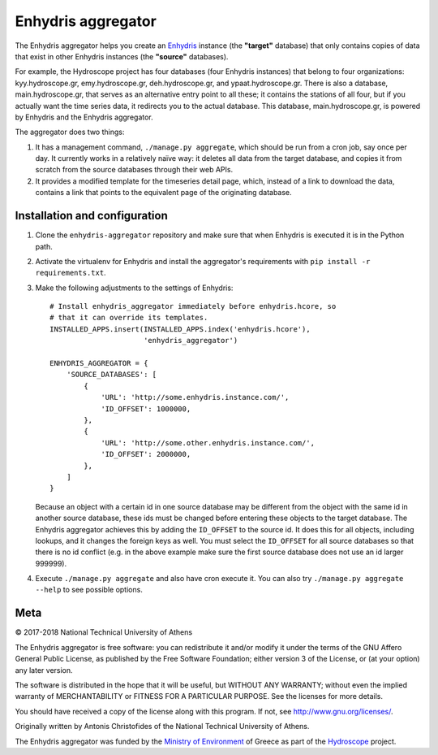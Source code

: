 ===================
Enhydris aggregator
===================

.. image:: https://travis-ci.org/openmeteo/enhydris-aggregator.svg?branch=master
    :alt: Build button
    :target: https://travis-ci.org/openmeteo/enhydris-aggregator

.. image:: https://codecov.io/github/openmeteo/enhydris-aggregator/coverage.svg?branch=master
    :alt: Coverage
    :target: https://codecov.io/gh/openmeteo/enhydris-aggregator

The Enhydris aggregator helps you create an Enhydris_ instance (the
**"target"** database) that only contains copies of data that exist in
other Enhydris instances (the **"source"** databases).

For example, the Hydroscope project has four databases (four Enhydris
instances) that belong to four organizations: kyy.hydroscope.gr,
emy.hydroscope.gr, deh.hydroscope.gr, and ypaat.hydroscope.gr.
There is also a database, main.hydroscope.gr, that serves as an
alternative entry point to all these; it contains the stations of all
four, but if you actually want the time series data, it redirects you to
the actual database. This database, main.hydroscope.gr, is powered by
Enhydris and the Enhydris aggregator.

The aggregator does two things:

1. It has a management command, ``./manage.py aggregate``, which should
   be run from a cron job, say once per day. It currently works in a
   relatively naïve way: it deletes all data from the target database,
   and copies it from scratch from the source databases through their
   web APIs.

2. It provides a modified template for the timeseries detail page,
   which, instead of a link to download the data, contains a link that
   points to the equivalent page of the originating database.

Installation and configuration
==============================

1. Clone the ``enhydris-aggregator`` repository and make sure that when
   Enhydris is executed it is in the Python path.

2. Activate the virtualenv for Enhydris and install the aggregator's
   requirements with ``pip install -r requirements.txt``.
   
3. Make the following adjustments to the settings of Enhydris::

    # Install enhydris_aggregator immediately before enhydris.hcore, so
    # that it can override its templates.
    INSTALLED_APPS.insert(INSTALLED_APPS.index('enhydris.hcore'),
                          'enhydris_aggregator')

    ENHYDRIS_AGGREGATOR = {
        'SOURCE_DATABASES': [
            {
                'URL': 'http://some.enhydris.instance.com/',
                'ID_OFFSET': 1000000,
            },
            {
                'URL': 'http://some.other.enhydris.instance.com/',
                'ID_OFFSET': 2000000,
            },
        ]
    }

   Because an object with a certain id in one source database may be
   different from the object with the same id in another source
   database, these ids must be changed before entering these objects to
   the target database. The Enhydris aggregator achieves this by adding
   the ``ID_OFFSET`` to the source id. It does this for all objects,
   including lookups, and it changes the foreign keys as well. You must
   select the ``ID_OFFSET`` for all source databases so that there is
   no id conflict (e.g. in the above example make sure the first source
   database does not use an id larger 999999).

4. Execute ``./manage.py aggregate`` and also have cron execute it. You
   can also try ``./manage.py aggregate --help`` to see possible
   options.

Meta
====

© 2017-2018 National Technical University of Athens

The Enhydris aggregator is free software: you can redistribute it and/or
modify it under the terms of the GNU Affero General Public License, as
published by the Free Software Foundation; either version 3 of the
License, or (at your option) any later version.

The software is distributed in the hope that it will be useful, but
WITHOUT ANY WARRANTY; without even the implied warranty of
MERCHANTABILITY or FITNESS FOR A PARTICULAR PURPOSE.  See the
licenses for more details.

You should have received a copy of the license along with this
program.  If not, see http://www.gnu.org/licenses/.

Originally written by Antonis Christofides of the National Technical
University of Athens.

The Enhydris aggregator was funded by the `Ministry of Environment`_ of
Greece as part of the Hydroscope_ project.

.. _Enhydris: http://enhydris.readthedocs.io/
.. _ministry of environment: http://ypeka.gr/
.. _hydroscope: http://hydroscope.gr/
